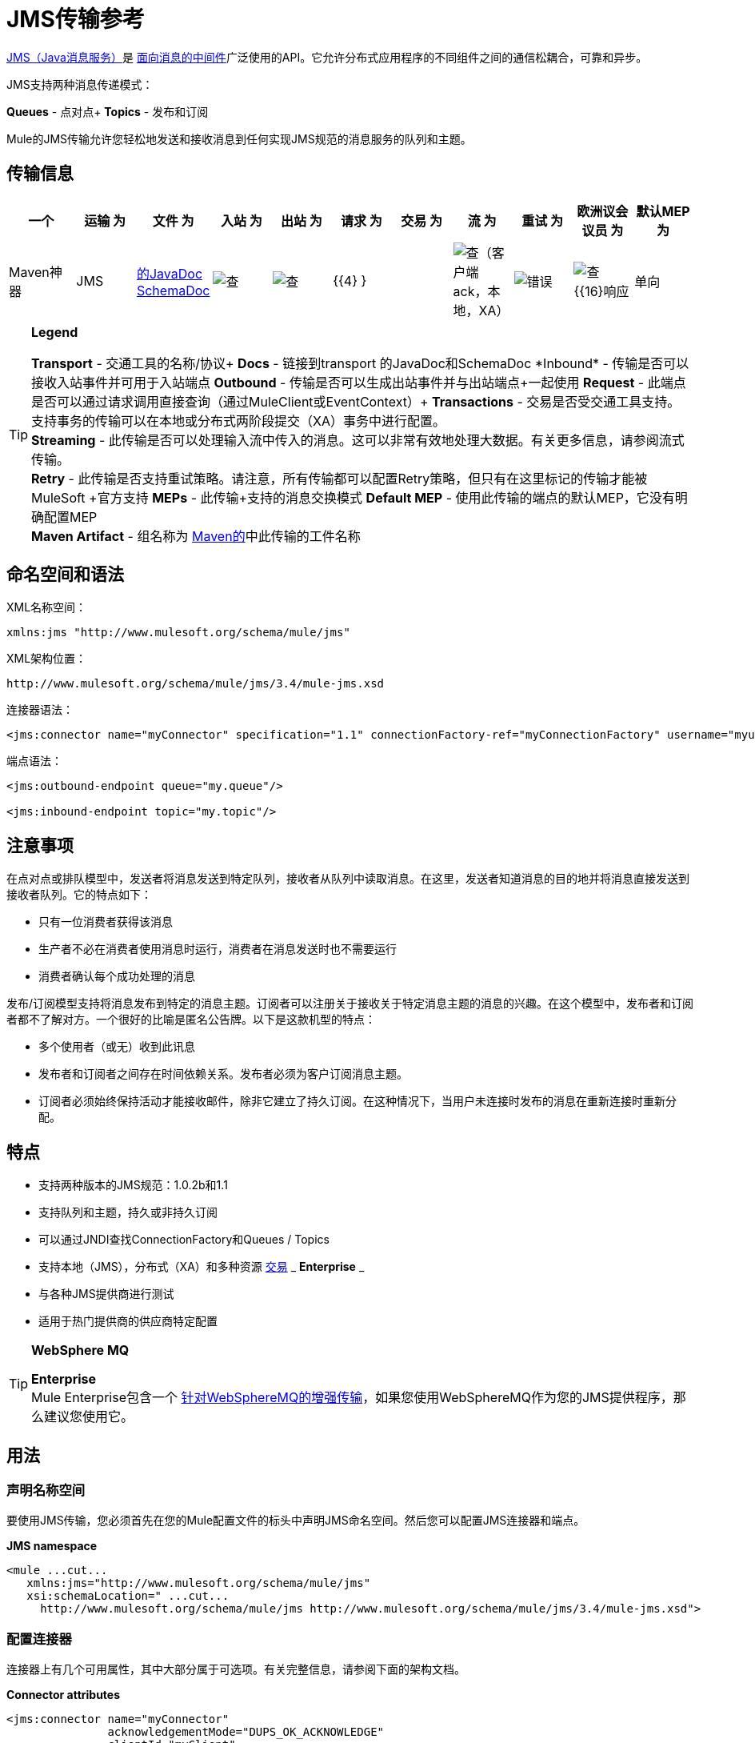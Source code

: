 =  JMS传输参考

http://java.sun.com/products/jms/docs.html[JMS（Java消息服务）]是 http://en.wikipedia.org/wiki/Message_Oriented_Middleware[面向消息的中间件]广泛使用的API。它允许分布式应用程序的不同组件之间的通信松耦合，可靠和异步。

JMS支持两种消息传递模式：

*Queues*  - 点对点+
*Topics*  - 发布和订阅

Mule的JMS传输允许您轻松地发送和接收消息到任何实现JMS规范的消息服务的队列和主题。

== 传输信息

[%header,cols="10,9,9,9,9,9,9,9,9,9,9"]
|===
一个|
运输

 为|
文件

 为|
入站

 为|
出站

 为|
请求

 为|
交易

 为|
流

 为|
重试

 为|
欧洲议会议员

 为|
默认MEP

 为|
Maven神器

| JMS  | http://www.mulesoft.org/docs/site/current3/apidocs/org/mule/transport/jms/package-summary.html[的JavaDoc] http://www.mulesoft.org/docs/site/current3/schemadocs/namespaces/http_www_mulesoft_org_schema_mule_jms/namespace-overview.html[SchemaDoc]  | image:check.png[查]  | image:check.png[查]  | {{4} }  |  | image:check.png[查]（客户端ack，本地，XA） | image:error.png[错误]  | image:check.png[查] {{16}响应 |单向 | org.mule.transport：骡传输-JMS
|===

[TIP]
====
*Legend*

*Transport*  - 交通工具的名称/协议+
*Docs*  - 链接到transport +的JavaDoc和SchemaDoc
*Inbound*  - 传输是否可以接收入站事件并可用于入站端点+
*Outbound*  - 传输是否可以生成出站事件并与出站端点+一起使用
*Request*  - 此端点是否可以通过请求调用直接查询（通过MuleClient或EventContext）+
*Transactions*  - 交易是否受交通工具支持。支持事务的传输可以在本地或分布式两阶段提交（XA）事务中进行配置。 +
*Streaming*  - 此传输是否可以处理输入流中传入的消息。这可以非常有效地处理大数据。有关更多信息，请参阅流式传输。 +
*Retry*  - 此传输是否支持重试策略。请注意，所有传输都可以配置Retry策略，但只有在这里标记的传输才能被MuleSoft +官方支持
*MEPs*  - 此传输+支持的消息交换模式
*Default MEP*  - 使用此传输的端点的默认MEP，它没有明确配置MEP +
*Maven Artifact*  - 组名称为 http://maven.apache.org/[Maven的]中此传输的工件名称
====

== 命名空间和语法

XML名称空间：

[source, xml, linenums]
----
xmlns:jms "http://www.mulesoft.org/schema/mule/jms"
----

XML架构位置：

[source, code, linenums]
----
http://www.mulesoft.org/schema/mule/jms/3.4/mule-jms.xsd
----

连接器语法：

[source, xml, linenums]
----
<jms:connector name="myConnector" specification="1.1" connectionFactory-ref="myConnectionFactory" username="myuser" password="mypass"/>
----

端点语法：

[source, xml, linenums]
----
<jms:outbound-endpoint queue="my.queue"/>
 
<jms:inbound-endpoint topic="my.topic"/>
----

== 注意事项

在点对点或排队模型中，发送者将消息发送到特定队列，接收者从队列中读取消息。在这里，发送者知道消息的目的地并将消息直接发送到接收者队列。它的特点如下：

* 只有一位消费者获得该消息
* 生产者不必在消费者使用消息时运行，消费者在消息发送时也不需要运行
* 消费者确认每个成功处理的消息

发布/订阅模型支持将消息发布到特定的消息主题。订阅者可以注册关于接收关于特定消息主题的消息的兴趣。在这个模型中，发布者和订阅者都不了解对方。一个很好的比喻是匿名公告牌。以下是这款机型的特点：

* 多个使用者（或无）收到此讯息
* 发布者和订阅者之间存在时间依赖关系。发布者必须为客户订阅消息主题。
* 订阅者必须始终保持活动才能接收邮件，除非它建立了持久订阅。在这种情况下，当用户未连接时发布的消息在重新连接时重新分配。

== 特点

* 支持两种版本的JMS规范：1.0.2b和1.1
* 支持队列和主题，持久或非持久订阅
* 可以通过JNDI查找ConnectionFactory和Queues / Topics
* 支持本地（JMS），分布式（XA）和多种资源 link:/mule-user-guide/v/3.4/transaction-management[交易] _ *Enterprise* _
* 与各种JMS提供商进行测试
* 适用于热门提供商的供应商特定配置

[TIP]
====
*WebSphere MQ* +

*Enterprise* +
Mule Enterprise包含一个 link:/mule-user-guide/v/3.4/mule-wmq-transport-reference[针对WebSphereMQ的增强传输]，如果您使用WebSphereMQ作为您的JMS提供程序，那么建议您使用它。
====

== 用法

=== 声明名称空间

要使用JMS传输，您必须首先在您的Mule配置文件的标头中声明JMS命名空间。然后您可以配置JMS连接器和端点。

*JMS namespace*

[source, xml, linenums]
----
<mule ...cut...
   xmlns:jms="http://www.mulesoft.org/schema/mule/jms"
   xsi:schemaLocation=" ...cut...
     http://www.mulesoft.org/schema/mule/jms http://www.mulesoft.org/schema/mule/jms/3.4/mule-jms.xsd">
----

=== 配置连接器

连接器上有几个可用属性，其中大部分属于可选项。有关完整信息，请参阅下面的架构文档。

*Connector attributes*

[source, xml, linenums]
----
<jms:connector name="myConnector"
               acknowledgementMode="DUPS_OK_ACKNOWLEDGE"
               clientId="myClient"
               durable="true"
               noLocal="true"
               persistentDelivery="true"
               maxRedelivery="5"
               cacheJmsSessions="true"
               eagerConsumer="false"
               specification="1.1"
               numberOfConsumers="7"
               username="myuser"
               password="mypass" />
----

==== 配置ConnectionFactory

其中最重要的属性之一是`connectionFactory-ref`。这是对ConnectionFactory对象的引用，它为JMS提供者创建新的连接。该对象必须实现接口`javax.jms.ConnectionFactory`。

*ConnectionFactory*

[source, xml, linenums]
----
<spring:bean name="connectionFactory" class="com.foo.FooConnectionFactory"/>
 
<jms:connector name="jmsConnector1" connectionFactory-ref="connectionFactory" />
----

还有一些属性可以让你从JNDI上下文中查找ConnectionFactory：

*ConnectionFactory from JNDI*

[source, xml, linenums]
----
<jms:connector name="jmsConnector"
    jndiInitialFactory="com.sun.jndi.ldap.LdapCtxFactory"
    jndiProviderUrl="ldap://localhost:10389/"
    jndiProviderProperties-ref="providerProperties"
    connectionFactoryJndiName="cn=ConnectionFactory,dc=example,dc=com" />
----

=== 配置端点

==== 队列

[source, xml, linenums]
----
<jms:inbound-endpoint queue="my.queue"/>
 
<jms:outbound-endpoint queue="my.queue"/>
----

==== 主题

[source, xml, linenums]
----
<jms:inbound-endpoint topic="my.topic"/>
 
<jms:outbound-endpoint topic="my.topic"/>
----

默认情况下，Mule对某个主题的订阅是非持久的（也就是说，它仅在连接到主题时才接收消息）。您可以通过在连接器上设置`durable`属性来使主题订阅持久。

当使用持久订阅时，JMS服务器需要一个持久名称来标识每个订阅者。默认情况下，Mule以`mule.<connector name>.<topic name>`格式生成持久名称。如果您想自己指定持久名称，则可以使用端点上的`durableName`属性来完成此操作。

*Durable Topic*

[source, xml, linenums]
----
<jms:connector name="jmsTopicConnector" durable="true"/>
 
<jms:inbound-endpoint topic="some.topic" durableName="sub1" />
<jms:inbound-endpoint topic="some.topic" durableName="sub2" />
<jms:inbound-endpoint topic="some.topic" durableName="sub3" />
----

[NOTE]
*Number of consumers* +
 +
在主题的情况下，端点上的消费者数量设置为1。您可以通过在连接器上设置`numberOfConcurrentTransactedReceivers`或`numberOfConsumers`来覆盖此设置。

=== 变压器

应用于JMS端点的默认转换器如下所示：+
入站=

http://www.mulesoft.org/docs/site/current/apidocs/org/mule/transport/jms/transformers/JMSMessageToObject.html[JMSMessageToObject]

回应=

http://www.mulesoft.org/docs/site/current/apidocs/org/mule/transport/jms/transformers/ObjectToJMSMessage.html[ObjectToJMSMessage]

出站=

http://www.mulesoft.org/docs/site/current/apidocs/org/mule/transport/jms/transformers/ObjectToJMSMessage.html[ObjectToJMSMessage]

这些自动转换为或来自标准JMS消息类型：

[source, code, linenums]
----
javax.jms.TextMessage - java.lang.String
javax.jms.ObjectMessage - java.lang.Object
javax.jms.BytesMessage - byte[]
javax.jms.MapMessage - java.util.Map
javax.jms.StreamMessage - java.io.InputStream
----

=== 从JNDI查找JMS对象

如果您已在连接器上配置了JNDI上下文，则还可以使用jndiDestinations属性通过JNDI查找队列/主题。如果无法通过JNDI找到队列/主题，则它会使用现有的JMS会话创建，除非您还设置了`forceJndiDestinations`属性。

有两种不同的方式来配置JNDI设置：

. 使用连接器属性（不建议使用）：
+

[source, xml, linenums]
----
<jms:connector name="jmsConnector"
    jndiInitialFactory="com.sun.jndi.ldap.LdapCtxFactory"
    jndiProviderUrl="ldap://localhost:10389/"
    connectionFactoryJndiName="cn=ConnectionFactory,dc=example,dc=com"
    jndiDestinations="true"
    forceJndiDestinations="true"/>
----

. 使用JndiNameResolver。 JndiNameResolver使用JNDI按名称定义查找对象的策略。该策略包含一个接收名称并返回与该名称关联的对象的查找方法。

目前，该接口有两个简单的实现：

*SimpleJndiNameResolver*：使用JNDI上下文实例来搜索名称。该实例在名称解析器的完整生命周期中保持打开状态。

*CachedJndiNameResolver*：使用简单的缓存来存储以前解析的名称。为每个发送到JNDI服务器的请求创建一个JNDI上下文实例，然后释放该实例。可以清除缓存，重新启动名称解析器。

默认JNDI名称解析器示例：使用default-jndi-name-resolver标记定义名称解析器，然后向其添加适当的属性。

[source, xml, linenums]
----
<jms:activemq-connector name="jmsConnector"
                            jndiDestinations="true"
                            connectionFactoryJndiName="ConnectionFactory">
        <jms:default-jndi-name-resolver
                jndiInitialFactory="org.apache.activemq.jndi.ActiveMQInitialContextFactory"
                jndiProviderUrl="vm://localhost?broker.persistent=false&amp;broker.useJmx=false"
                jndiProviderProperties-ref="providerProperties"/>
    </jms:activemq-connector>
----

*Custom JNDI name resolver example*：使用custom-jndi-name-resolver标记定义名称解析器，然后使用Spring的属性格式添加适当的属性值。

[source, xml, linenums]
----
<jms:activemq-connector name="jmsConnector"
                            jndiDestinations="true"
                            connectionFactoryJndiName="ConnectionFactory">
        <jms:custom-jndi-name-resolver class="org.mule.transport.jms.jndi.CachedJndiNameResolver">
            <spring:property name="jndiInitialFactory" value="org.apache.activemq.jndi.ActiveMQInitialContextFactory"/>
            <spring:property name="jndiProviderUrl"
                             value="vm://localhost?broker.persistent=false&amp;broker.useJmx=false"/>
            <spring:property name="jndiProviderProperties" ref="providerProperties"/>
        </jms:custom-jndi-name-resolver>
    </jms:activemq-connector>
----

===  JmsConnector中的更改

JmsConnector定义中有一些属性更改。一些属性现在已被弃用，因为它们应该在JndiNameResolver中定义，然后在JmsConnector中使用该JndiNameResolver。

JmsConnector中的弃用属性：

*  jndiContext
*  jndiInitialFactory
*  jndiProviderUrl
*  jndiProviderProperties-REF

新增财产：

*  jndiNameResolver：用于设置适当的JndiNameResolver。可以使用JmsConnector定义中的default-jndi-name-resolver或custom-jndi-name-resolver标记进行设置。

===  JMS选择器

您可以将JMS选择器设置为入站端点上的过滤器。 JMS选择器只需在JMS使用者上设置过滤器表达式。

*JMS Selector*

[source, xml, linenums]
----
<jms:inbound-endpoint queue="important.queue">
    <jms:selector expression="JMSPriority=9"/>
</jms:inbound-endpoint>
----

===  JMS标题属性

一旦Mule接收到JMS消息，标准的JMS头如`JMSCorrelationID`和`JMSRedelivered`就可以作为MuleMessage对象的属性使用。

*Retrieving JMS Headers*

[source, code, linenums]
----
String corrId = (String) muleMessage.getProperty("JMSCorrelationID");
boolean redelivered =  muleMessage.getBooleanProperty("JMSRedelivered");
----

您可以用相同的方式访问消息上的任何自定义标题属性。

=== 配置事务轮询

*Enterprise*

JMS传输的企业版本可以使用`TransactedPollingJmsMessageReceiver`进行事务性轮询配置。

*Transactional Polling*

[source, xml, linenums]
----
<jms:connector ...cut...>
     <service-overrides transactedMessageReceiver="com.mulesoft.mule.transport.jms.TransactedPollingJmsMessageReceiver" />
</jms:connector>
 
<jms:inbound-endpoint queue="my.queue">
     <properties>
          <spring:entry key="pollingFrequency" value="5000" /> ❶
     </properties>
</jms:inbound-endpoint>
----

❶每个接收器轮询间隔5秒

=== 禁用回复消息

当传入消息设置了`replyTo`属性时，您可能希望禁用从单向JMS入站端点开始的流程上的自动回复消息。为此，请在流程中的任意位置设置以下变量，以防止Mule自动发送响应。

[source, xml, linenums]
----
<set-variable variableName="MULE_REPLYTO_STOP" value="true" doc:name="Variable"/>  
----

== 示例配置

*Example configuration*

[source, xml, linenums]
----
<mule ...cut...
  xmlns:jms="http://www.mulesoft.org/schema/mule/jms"
  xsi:schemaLocation="...cut...
    http://www.mulesoft.org/schema/mule/jms http://www.mulesoft.org/schema/mule/jms/3.4/mule-jms.xsd"> ❶
 
    <spring:bean name="connectionFactory" class="com.foo.FooConnectionFactory"/>
 
    <jms:connector name="jmsConnector" connectionFactory-ref="connectionFactory" username="myuser" password="mypass" />
 
    <flow name="MyFlow">
        <jms:inbound-endpoint queue="in" />
        <component class="com.foo.MyComponent" />
        <jms:outbound-endpoint queue="out" />
    </flow>
</mule>
----

❶导入JMS模式名称空间

*Example configuration with transactions*

[source, xml, linenums]
----
<mule ...cut...
  xmlns:jms="http://www.mulesoft.org/schema/mule/jms"
  xsi:schemaLocation="...cut...
    http://www.mulesoft.org/schema/mule/jms http://www.mulesoft.org/schema/mule/jms/3.4/mule-jms.xsd">
 
    <spring:bean name="connectionFactory" class="com.foo.FooConnectionFactory"/>
 
    <jms:connector name="jmsConnector" connectionFactory-ref="connectionFactory" username="myuser" password="mypass" />
 
    <flow name="MyFlow">
        <jms:inbound-endpoint queue="in">
            <jms:transaction action="ALWAYS_BEGIN" /> ❶
        </jms:inbound-endpoint>
        <component class="com.foo.MyComponent" />
        <jms:outbound-endpoint queue="out">
            <jms:transaction action="ALWAYS_JOIN" /> ❶
        </jms:outbound-endpoint>
    </flow>
</mule>
----

❶本地JMS事务

*Example configuration with exception strategy*

[source, xml, linenums]
----
<mule ...cut...
  xmlns:jms="http://www.mulesoft.org/schema/mule/jms"
  xsi:schemaLocation="...cut...
    http://www.mulesoft.org/schema/mule/jms http://www.mulesoft.org/schema/mule/jms/3.4/mule-jms.xsd">
 
    <spring:bean name="connectionFactory" class="com.foo.FooConnectionFactory"/>
 
    <jms:connector name="jmsConnector" connectionFactory-ref="connectionFactory" username="myuser" password="mypass" />
 
    <flow name="MyFlow">
        <jms:inbound-endpoint queue="in">
            <jms:transaction action="ALWAYS_BEGIN" />
        </jms:inbound-endpoint>
        <component class="com.foo.MyComponent" />
        <jms:outbound-endpoint queue="out">
            <jms:transaction action="ALWAYS_JOIN" />
        </jms:outbound-endpoint>
        <default-exception-strategy>
            <commit-transaction exception-pattern="com.foo.ExpectedExceptionType"/> ❶
            <jms:outbound-endpoint queue="dead.letter"> ❷
                <jms:transaction action="JOIN_IF_POSSIBLE" />
            </jms:outbound-endpoint>
        </default-exception-strategy>
    </flow>
</mule>
----

❶将`exception-pattern="*"`设置为捕获所有异常类型+
❷对错误消息实施死信队列

== 供应商特定配置

*Enterprise* +
Mule Enterprise包含一个 link:/mule-user-guide/v/3.6/mule-wmq-transport-reference[针对WebSphereMQ的增强传输]，如果您使用WebSphereMQ作为您的JMS提供程序，那么建议您使用它。

http://activemq.apache.org/[ActiveMQ的]还广泛用于Mule，并且 link:/mule-user-guide/v/3.7/activemq-integration[简化配置]。

可以在这里找到配置其他JMS提供者的信息。请注意，这些信息可能会过时。

*  link:/mule-user-guide/v/3.6/hornetq-integration[HornetQ的]
*  link:/mule-user-guide/v/3.7/open-mq-integration[打开MQ]
*  link:/mule-user-guide/v/3.7/solace-jms[Solace JMS]
*  link:/mule-user-guide/v/3.6/tibco-ems-integration[Tibco EMS] +

== 参考

=== 配置参考

=  JMS传输

JMS传输为通过JMS队列发送消息提供支持。

== 连接器

连接器元素配置通用连接器，用于通过JMS队列发送和接收消息。

<connector...>的{​​{0}}属性

[%header,cols="5*"]
|=====
| {名称{1}}输入 |必 |缺省 |说明
| connectionFactory-ref  |字符串 |否 |   |引用非连接工厂，这是非供应商JMS配置所必需的。
| redeliveryHandlerFactory-ref  |字符串 |否 |   |参考重新传送处理程序。
| acknowledgementMode  |枚举 |否 | AUTO_ACKNOWLEDGE  |使用的确认模式：AUTO_ACKNOWLEDGE，CLIENT_ACKNOWLEDGE或DUPS_OK_ACKNOWLEDGE。
| clientId  |字符串 |否 |   | JMS客户端的ID。
|耐久性 |布尔值 |否 |   |是否让所有主题订户持久。
| noLocal  |布尔值 |否 |   |如果设置为true，订阅者将不会收到由其自己的连接发布的消息。
| persistentDelivery  |布尔值 |否 |   |如果设置为true，则JMS提供程序会在发送消息时将其记录到稳定存储器中，如果交付不成功，可以恢复。如果消息在传输过程中丢失，客户认为应用程序会遇到问题，则客户会将其标记为持久消息。如果偶尔丢失的消息是可容忍的，则客户端将消息标记为非永久消息。客户使用交付模式告诉JMS提供商如何平衡消息传输可靠性/吞吐量。传送模式仅涵盖将消息传送到目的地。持续传送模式不保证在目的地保留消息，直到收到确认为止。客户应该假定消息保留策略是以管理方式设置的。消息保留策略管理从目的地到消息使用者的消息传递的可靠性。例如，如果客户的消息存储空间耗尽，则可能会丢弃由特定于站点的消息保留策略定义的一些消息。如果消息的传递模式是永久性的，并且目标具有足够的消息保留策略，则消息一定会由JMS提供程序一次性传递一次。
| honorQosHeaders  |布尔值 |否 |   |如果设置为true，则会遵守消息的QoS标头。如果为false（默认），则连接器设置将覆盖邮件标题。
| maxRedelivery  |整数 |否 |   |尝试重新传送邮件的最大次数。使用-1接受具有任何重新传送计数的邮件。
| cacheJmsSessions  |布尔值 |否 |   |是否缓存并重新使用JMS会话对象，而不是每次重新创建连接。注意：仅用于非事务性使用。
| eagerConsumer  |布尔值 |否 |   |是否在创建连接时创建使用者权限，而不是在轮询循环中使用延迟实例化。
|规范 |枚举 |否 | 1.0.2b  |要使用的JMS规范：1.0.2b（默认值）或1.1
|用户名 |字符串 |否 |   |连接的用户名
|密码 |字符串 |否 |   |连接的密码
| numberOfConsumers  |整数 |否 |   |将用于接收JMS消息的并发使用者数量。 （注意：如果你使用这个属性，你不应该配置'numberOfConcurrentTransactedReceivers'，它具有相同的效果。）
| jndiInitialFactory  |字符串 |否 |   |连接到JNDI时使用的初始工厂类。 DEPRECATED：使用jndiNameResolver-ref propertie来配置此值。
| jndiProviderUrl  |字符串 |否 |   |连接到JNDI时使用的URL。 DEPRECATED：使用jndiNameResolver-ref propertie来配置此值。
| jndiProviderProperties-ref  |字符串 |否 |   |引用包含其他提供程序属性的Map。 DEPRECATED：使用jndiNameResolver-ref propertie来配置此值。
| connectionFactoryJndiName  | string  | no  |   |从JNDI查找连接工厂时使用的名称。
| jndiDestinations  |布尔值 |否 |   |如果您想从JNDI查找队列或主题，而不是从会话。
| forceJndiDestinations  |布尔值 |否 |   |如果设置为true，则无法从JNDI检索主题或队列时Mule会失败。如果设置为false，则Mule将在JNDI查找失败时从JMS会话中创建主题或队列。
| disableTemporaryReplyToDestinations  |布尔值 |否 |   |如果设置为false（默认值），当Mule执行请求/响应调用时，自动设置为接收来自远程JMS调用的响应。
| embeddedMode  |布尔值 |否 | false  |某些应用程序服务器（如WebSphere AS）不允许在JMS对象上调用某些方法，有效限制可用功能。嵌入模式告诉骡子尽可能避免这些。默认为false。
|=====

<connector...>的{​​{0}}子元素

[%header,cols="34,33,33"]
|===
| {名称{1}}基数 |说明
| abstract-jndi-name-resolver  | 0..1  | jndi-name-resolver策略元素的占位符。
|===

== 入站端点

入站端点元素配置接收JMS消息的端点。

<inbound-endpoint...>的{​​{0}}属性

[%header,cols="5*"]
|=======
| {名称{1}}输入 |必 |缺省 |说明
|持久名称 |字符串 |否 |   |（从2.2.2开始）允许指定持久主题订阅的名称。
|队列 |字符串 |否 |   |队列名称。该属性不能与主题属性一起使用（两者是独占的）。
|主题 |字符串 |否 |   |主题名称。 "topic:"前缀将自动添加。该属性不能与队列属性一起使用（两者是独占的）。
| disableTemporaryReplyToDestinations  |布尔值 |否 |   |如果设置为false（默认值），当Mule执行请求/响应调用时，自动设置为接收来自远程JMS调用的响应。
|=======

<inbound-endpoint...>的{​​{0}}子元素

[%header%autowidth.spread]
|===
| {名称{1}}基数 |说明
|骡：抽象-XA的事务 | 0..1  |
| {选择{1}} 0..1  |
|===

== 出站端点

入站端点元素配置JMS消息发送到的端点。

<outbound-endpoint...>的{​​{0}}属性

[%header,cols="5*"]
|=======
| {名称{1}}输入 |必 |缺省 |说明
|队列 |字符串 |否 |   |队列名称。该属性不能与主题属性一起使用（两者是独占的）。
|主题 |字符串 |否 |   |主题名称。 "topic:"前缀将自动添加。该属性不能与队列属性一起使用（两者是独占的）。
| disableTemporaryReplyToDestinations  |布尔值 |否 |   |如果设置为false（默认值），当Mule执行请求/响应调用时，自动设置为接收来自远程JMS调用的响应。
|=======

<outbound-endpoint...>的{​​{0}}子元素

[%header%autowidth.spread]
|===
| {名称{1}}基数 |说明
|骡：抽象-XA的事务 | 0..1  |
| {选择{1}} 0..1  |
|===

== 端点

端点元素配置全局JMS端点定义。

<endpoint...>的{​​{0}}属性

[%header,cols="5*"]
|=======
| {名称{1}}输入 |必 |缺省 |说明
|队列 |字符串 |否 |   |队列名称。该属性不能与主题属性一起使用（两者是独占的）。
|主题 |字符串 |否 |   |主题名称。 "topic:"前缀将自动添加。该属性不能与队列属性一起使用（两者是独占的）。
| disableTemporaryReplyToDestinations  |布尔值 |否 |   |如果设置为false（默认值），当Mule执行请求/响应调用时，自动设置为接收来自远程JMS调用的响应。
|=======

<endpoint...>的{​​{0}}子元素

[%header%autowidth.spread]
|===
| {名称{1}}基数 |说明
|骡：抽象-XA的事务 | 0..1  |
| {选择{1}} 0..1  |
|===

=== 变压器

这些是这种运输特有的变压器。请注意，这些会在启动时自动添加到Mule注册表中。当进行自动转换时，这些将在搜索正确的变压器时包含在内。

[%header,cols="2*"]
|====
| {名称{1}}说明
| jmsmessage-to-object-transformer  | jmsmessage-to-object-transformer元素配置一个转换器，通过提取消息负载将JMS消息转换为对象。
| object-to-jmsmessage-transformer  | object-to-jmsmessage-transformer元素配置一个转换器，它根据传入的对象将对象转换为五种类型的JMS消息之一：java .lang.String  - > javax.jms.TextMessage，byte []  - > javax.jms.BytesMessage，java.util.Map（原始类型） - > javax.jms.MapMessage，java.io.InputStream（或java.util 。基本类型列表） - > javax.jms.StreamMessage和java.lang.Serializable，包括java.util.Map，java.util.List和java.util.Set包含可序列化对象（包括基元）的对象 - > javax.jms.ObjectMessage。
|====

=== 过滤器

可以使用过滤器来控制允许哪些数据在流中继续。

[%header,cols="2*"]
|=====
| {名称{1}}说明
|属性过滤器 |属性过滤器元素配置一个过滤器，允许您根据JMS属性过滤消息。
|=====

== 自定义连接器

自定义连接器元素配置用于通过JMS队列发送和接收消息的自定义连接器。

==  Activemq连接器

activemq-connector元素配置JMS连接器的ActiveMQ版本。

<activemq-connector...>的{​​{0}}属性

[%header,cols="5*"]
|=====
| {名称{1}}输入 |必 |缺省 |说明
| connectionFactory-ref  |字符串 |否 |   |对连接工厂的可选引用。为供应商特定的JMS配置提供了默认连接工厂。
| redeliveryHandlerFactory-ref  |字符串 |否 |   |参考重新传送处理程序。
| acknowledgementMode  |枚举 |否 | AUTO_ACKNOWLEDGE  |使用的确认模式：AUTO_ACKNOWLEDGE，CLIENT_ACKNOWLEDGE或DUPS_OK_ACKNOWLEDGE。
| clientId  |字符串 |否 |   | JMS客户端的ID。
|耐久性 |布尔值 |否 |   |是否让所有主题订户持久。
| noLocal  |布尔值 |否 |   |如果设置为true，订阅者将不会收到由其自己的连接发布的消息。
| persistentDelivery  |布尔值 |否 |   |如果设置为true，则JMS提供程序会在发送消息时将其记录到稳定存储器中，如果交付不成功，可以恢复。如果消息在传输过程中丢失，客户认为应用程序会遇到问题，则客户会将其标记为持久消息。如果偶尔丢失的消息是可容忍的，则客户端将消息标记为非永久消息。客户使用交付模式告诉JMS提供商如何平衡消息传输可靠性/吞吐量。传送模式仅涵盖将消息传送到目的地。持续传送模式不保证在目的地保留消息，直到收到确认为止。客户应该假定消息保留策略是以管理方式设置的。消息保留策略管理从目的地到消息使用者的消息传递的可靠性。例如，如果客户的消息存储空间耗尽，则可能会丢弃由特定于站点的消息保留策略定义的一些消息。如果消息的传递模式是永久性的，并且目标具有足够的消息保留策略，则消息一定会由JMS提供程序一次性传递一次。
| honorQosHeaders  |布尔值 |否 |   |如果设置为true，则会遵守消息的QoS标头。如果为false（默认），则连接器设置将覆盖邮件标题。
| maxRedelivery  |整数 |否 |   |尝试重新传送邮件的最大次数。使用-1接受具有任何重新传送计数的邮件。
| cacheJmsSessions  |布尔值 |否 |   |是否缓存并重新使用JMS会话对象，而不是每次重新创建连接。注意：仅用于非事务性使用。
| eagerConsumer  |布尔值 |否 |   |是否在创建连接时创建使用者权限，而不是在轮询循环中使用延迟实例化。
|规范 |枚举 |否 | 1.0.2b  |要使用的JMS规范：1.0.2b（默认值）或1.1
|用户名 |字符串 |否 |   |连接的用户名
|密码 |字符串 |否 |   |连接的密码
| numberOfConsumers  |整数 |否 |   |将用于接收JMS消息的并发使用者数量。 （注意：如果你使用这个属性，你不应该配置'numberOfConcurrentTransactedReceivers'，它具有相同的效果。）
| jndiInitialFactory  |字符串 |否 |   |连接到JNDI时使用的初始工厂类。 DEPRECATED：使用jndiNameResolver-ref propertie来配置此值。
| jndiProviderUrl  |字符串 |否 |   |连接到JNDI时使用的URL。 DEPRECATED：使用jndiNameResolver-ref propertie来配置此值。
| jndiProviderProperties-ref  |字符串 |否 |   |引用包含其他提供程序属性的Map。 DEPRECATED：使用jndiNameResolver-ref propertie来配置此值。
| connectionFactoryJndiName  | string  | no  |   |从JNDI查找连接工厂时使用的名称。
| jndiDestinations  |布尔值 |否 |   |如果您想从JNDI查找队列或主题，而不是从会话。
| forceJndiDestinations  |布尔值 |否 |   |如果设置为true，则无法从JNDI检索主题或队列时Mule会失败。如果设置为false，则Mule将在JNDI查找失败时从JMS会话中创建主题或队列。
| disableTemporaryReplyToDestinations  |布尔值 |否 |   |如果设置为false（默认值），当Mule执行请求/响应调用时，自动设置为接收来自远程JMS调用的响应。
| embeddedMode  |布尔值 |否 | false  |某些应用程序服务器（如WebSphere AS）不允许在JMS对象上调用某些方法，有效限制可用功能。嵌入模式告诉骡子尽可能避免这些。默认为false。
| brokerURL  |字符串 |否 |   |用于连接到JMS服务器的URL。如果未设置，则默认值为vm：// localhost？broker.persistent = false＆broker.useJmx = false。
|=====

<activemq-connector...>的{​​{0}}子元素

[%header,cols="34,33,33"]
|===
| {名称{1}}基数 |说明
| abstract-jndi-name-resolver  | 0..1  | jndi-name-resolver策略元素的占位符。
|===

==  Activemq xa连接器

activemq-xa-connector元素用XA事务支持配置JMS连接器的ActiveMQ版本。

<activemq-xa-connector...>的{​​{0}}属性

[%header,cols="5*"]
|=====
| {名称{1}}输入 |必 |缺省 |说明
| connectionFactory-ref  |字符串 |否 |   |对连接工厂的可选引用。为供应商特定的JMS配置提供了默认连接工厂。
| redeliveryHandlerFactory-ref  |字符串 |否 |   |参考重新传送处理程序。
| acknowledgementMode  |枚举 |否 | AUTO_ACKNOWLEDGE  |使用的确认模式：AUTO_ACKNOWLEDGE，CLIENT_ACKNOWLEDGE或DUPS_OK_ACKNOWLEDGE。
| clientId  |字符串 |否 |   | JMS客户端的ID。
|耐久性 |布尔值 |否 |   |是否让所有主题订户持久。
| noLocal  |布尔值 |否 |   |如果设置为true，订阅者将不会收到由其自己的连接发布的消息。
| persistentDelivery  |布尔值 |否 |   |如果设置为true，则JMS提供程序会在发送消息时将其记录到稳定存储器中，如果交付不成功，可以恢复。如果消息在传输过程中丢失，客户认为应用程序会遇到问题，则客户会将其标记为持久消息。如果偶尔丢失的消息是可容忍的，则客户端将消息标记为非永久消息。客户使用交付模式告诉JMS提供商如何平衡消息传输可靠性/吞吐量。传送模式仅涵盖将消息传送到目的地。持续传送模式不保证在目的地保留消息，直到收到确认为止。客户应该假定消息保留策略是以管理方式设置的。消息保留策略管理从目的地到消息使用者的消息传递的可靠性。例如，如果客户的消息存储空间耗尽，则可能会丢弃由特定于站点的消息保留策略定义的一些消息。如果消息的传递模式是永久性的，并且目标具有足够的消息保留策略，则消息一定会由JMS提供程序一次性传递一次。
| honorQosHeaders  |布尔值 |否 |   |如果设置为true，则会遵守消息的QoS标头。如果为false（默认），则连接器设置将覆盖邮件标题。
| maxRedelivery  |整数 |否 |   |尝试重新传送邮件的最大次数。使用-1接受具有任何重新传送计数的邮件。
| cacheJmsSessions  |布尔值 |否 |   |是否缓存并重新使用JMS会话对象，而不是每次重新创建连接。注意：仅用于非事务性使用。
| eagerConsumer  |布尔值 |否 |   |是否在创建连接时创建使用者权限，而不是在轮询循环中使用延迟实例化。
|规范 |枚举 |否 | 1.0.2b  |要使用的JMS规范：1.0.2b（默认值）或1.1
|用户名 |字符串 |否 |   |连接的用户名
|密码 |字符串 |否 |   |连接的密码
| numberOfConsumers  |整数 |否 |   |将用于接收JMS消息的并发使用者数量。 （注意：如果你使用这个属性，你不应该配置'numberOfConcurrentTransactedReceivers'，它具有相同的效果。）
| jndiInitialFactory  |字符串 |否 |   |连接到JNDI时使用的初始工厂类。 DEPRECATED：使用jndiNameResolver-ref propertie来配置此值。
| jndiProviderUrl  |字符串 |否 |   |连接到JNDI时使用的URL。 DEPRECATED：使用jndiNameResolver-ref propertie来配置此值。
| jndiProviderProperties-ref  |字符串 |否 |   |引用包含其他提供程序属性的Map。 DEPRECATED：使用jndiNameResolver-ref propertie来配置此值。
| connectionFactoryJndiName  | string  | no  |   |从JNDI查找连接工厂时使用的名称。
| jndiDestinations  |布尔值 |否 |   |如果您想从JNDI查找队列或主题，而不是从会话。
| forceJndiDestinations  |布尔值 |否 |   |如果设置为true，则无法从JNDI检索主题或队列时Mule会失败。如果设置为false，则Mule将在JNDI查找失败时从JMS会话中创建主题或队列。
| disableTemporaryReplyToDestinations  |布尔值 |否 |   |如果设置为false（默认值），当Mule执行请求/响应调用时，自动设置为接收来自远程JMS调用的响应。
| embeddedMode  |布尔值 |否 | false  |某些应用程序服务器（如WebSphere AS）不允许在JMS对象上调用某些方法，有效限制可用功能。嵌入模式告诉骡子尽可能避免这些。默认为false。
| brokerURL  |字符串 |否 |   |用于连接到JMS服务器的URL。如果未设置，则默认值为vm：// localhost？broker.persistent = false＆broker.useJmx = false。
|=====

<activemq-xa-connector...>的{​​{0}}子元素

[%header,cols="34,33,33"]
|===
| {名称{1}}基数 |说明
| abstract-jndi-name-resolver  | 0..1  | jndi-name-resolver策略元素的占位符。
|===

==  Mulemq连接器

mulemq-connector元素配置JMS连接器的MuleMQ版本。

<mulemq-connector...>的{​​{0}}属性

[%header,cols="5*"]
|=====
| {名称{1}}输入 |必 |缺省 |说明
| connectionFactory-ref  |字符串 |否 |   |对连接工厂的可选引用。为供应商特定的JMS配置提供了默认连接工厂。
| redeliveryHandlerFactory-ref  |字符串 |否 |   |参考重新传送处理程序。
| acknowledgementMode  |枚举 |否 | AUTO_ACKNOWLEDGE  |使用的确认模式：AUTO_ACKNOWLEDGE，CLIENT_ACKNOWLEDGE或DUPS_OK_ACKNOWLEDGE。
| clientId  |字符串 |否 |   | JMS客户端的ID。
|耐久性 |布尔值 |否 |   |是否让所有主题订户持久。
| noLocal  |布尔值 |否 |   |如果设置为true，订阅者将不会收到由其自己的连接发布的消息。
| persistentDelivery  |布尔值 |否 |   |如果设置为true，则JMS提供程序会在发送消息时将其记录到稳定存储器中，如果交付不成功，可以恢复。如果消息在传输过程中丢失，客户认为应用程序会遇到问题，则客户会将其标记为持久消息。如果偶尔丢失的消息是可容忍的，则客户端将消息标记为非永久消息。客户使用交付模式告诉JMS提供商如何平衡消息传输可靠性/吞吐量。传送模式仅涵盖将消息传送到目的地。持续传送模式不保证在目的地保留消息，直到收到确认为止。客户应该假定消息保留策略是以管理方式设置的。消息保留策略管理从目的地到消息使用者的消息传递的可靠性。例如，如果客户的消息存储空间耗尽，则可能会丢弃由特定于站点的消息保留策略定义的一些消息。如果消息的传递模式是永久性的，并且目标具有足够的消息保留策略，则消息一定会由JMS提供程序一次性传递一次。
| honorQosHeaders  |布尔值 |否 |   |如果设置为true，则会遵守消息的QoS标头。如果为false（默认），则连接器设置将覆盖邮件标题。
| maxRedelivery  |整数 |否 |   |尝试重新传送邮件的最大次数。使用-1接受具有任何重新传送计数的邮件。
| cacheJmsSessions  |布尔值 |否 |   |是否缓存并重新使用JMS会话对象，而不是每次重新创建连接。注意：仅用于非事务性使用。
| eagerConsumer  |布尔值 |否 |   |是否在创建连接时创建使用者权限，而不是在轮询循环中使用延迟实例化。
|规范 |枚举 |否 | 1.0.2b  |要使用的JMS规范：1.0.2b（默认值）或1.1
|用户名 |字符串 |否 |   |连接的用户名
|密码 |字符串 |否 |   |连接的密码
| numberOfConsumers  |整数 |否 |   |将用于接收JMS消息的并发使用者数量。 （注意：如果你使用这个属性，你不应该配置'numberOfConcurrentTransactedReceivers'，它具有相同的效果。）
| jndiInitialFactory  |字符串 |否 |   |连接到JNDI时使用的初始工厂类。 DEPRECATED：使用jndiNameResolver-ref propertie来配置此值。
| jndiProviderUrl  |字符串 |否 |   |连接到JNDI时使用的URL。 DEPRECATED：使用jndiNameResolver-ref propertie来配置此值。
| jndiProviderProperties-ref  |字符串 |否 |   |引用包含其他提供程序属性的Map。 DEPRECATED：使用jndiNameResolver-ref propertie来配置此值。
| connectionFactoryJndiName  | string  | no  |   |从JNDI查找连接工厂时使用的名称。
| jndiDestinations  |布尔值 |否 |   |如果您想从JNDI查找队列或主题，而不是从会话。
| forceJndiDestinations  |布尔值 |否 |   |如果设置为true，则无法从JNDI检索主题或队列时Mule会失败。如果设置为false，则Mule将在JNDI查找失败时从JMS会话中创建主题或队列。
| disableTemporaryReplyToDestinations  |布尔值 |否 |   |如果设置为false（默认值），当Mule执行请求/响应调用时，自动设置为接收来自远程JMS调用的响应。
| embeddedMode  |布尔值 |否 | false  |某些应用程序服务器（如WebSphere AS）不允许在JMS对象上调用某些方法，有效限制可用功能。嵌入模式告诉骡子尽可能避免这些。默认为false。
| brokerURL  |字符串 |否 |   |用于连接到JMS服务器的URL。如果未设置，则默认值为nsp：// localhost：9000。使用逗号连接到群集单独的url时。
| bufferOutput  |字符串 |否 |排队 |指定客户端将用于将事件发送到领域的写入处理程序的类型。这可以是标准的，直接的或排队的。除非指定，否则使用标准。但是，为了获得更好的延迟，直接使用，这会影响CPU，因为每个写操作都没有被缓冲，而是直接刷新。排队的处理程序将改进CPU，并且可以提供更好的整体吞吐量，因为客户端和服务器之间会有一些缓冲。两种选择中最好的选择是标准，它会尝试直接写入，但会在吞吐量增加并影响CPU时退出并缓冲IO刷新。
| syncWrites  |布尔值 |否 | false  |设置每次写入存储器是否也会在文件系统上调用同步以确保写入所有数据到磁盘，默认为false。
| syncBatchSize  |整数 |否 | 50  |设置写同步批处理的大小，默认值为50，范围从1到Integer.MAX_VALUE。
|同步时间 |整数 |否 | 20  |设置同步批次之间的时间间隔，默认值为20毫秒，范围为1至Integer.MAX_VALUE。
| globalStoreCapacity  |整数 |否 | 5000  |将默认通道/队列容量设置设置为阻止发布主题或队列的其他事件完整，默认值是5000，有效范围是1到Integer.MAX_VALUE。
| maxUnackedSize  | integer  | no  | 100  |指定在开始删除最旧的默认事件之前，连接将保留在内存中的未确认事件的最大数量是100，范围是1到Integer.MAX_VALUE。
| useJMSEngine  |布尔值 |否 | true  |所有JMS主题要求此设置为true，但是，如果您希望使用不同的信道类型不同的扇出引擎（仅在MULEMQ +中），这可以设置为false。
| queueWindowSize  |整数 |否 | 100  |使用队列时，它指定服务器在确认之间每个数据块发送的消息数量，默认值是100，范围是1到Integer.MAX_VALUE。
| autoAckCount  |整数 |否 | 50  |选择自动确认模式时，不是确认每个事件，将确认每个第n个事件，默认是50，范围是1到Integer.MAX_VALUE。
| enableSharedDurable  |布尔值 |否 | false  |允许多个持久订阅者共享相同名称的主题，只有1个使用该事件。当第一次持久断开时，第二次将接管等等。默认为false。
| randomiseRNames  |布尔 |无 |真 |对于多个RNAME，随机化RNAME的能力对于群集节点之间的负载平衡非常有用。
| messageThreadPoolSize  | integer  | no  | 30  |指示每个连接将用于传递异步事件的最大线程数，默认值为30，范围为1到Integer.MAX_VALUE
| discOnClusterFailure  |布尔值 |否 | true  |指示客户端连接在群集失败时是否会断开连接，这将导致自动重新连接的发生，默认为true。
| initialRetryCount  |整数 |否 | 2  |连接尝试在启动时尝试连接到领域的最大尝试次数，默认值为2， 0是无限的，范围是Integer.MIN_VALUE到Integer.MAX_VALUE
| muleMqMaxRedelivery  |整数 |否 | 100  |这表示为每个消费者存储的重新发送的事件的地图大小，一旦达到此限制最旧的将被删除，默认值是100，范围是1到100
| retryCommit  |布尔值 |否 | false  |如果事务处理会话提交失败，如果为true，则将重试提交，直到成功或者由于事务超时而失败，则默认为false。
| enableMultiplexedConnections  |布尔 |否 | false  |如果这是真的，会话将被多路复用到一个连接上，否则会创建一个新的套接字每个会话中，默认为false。
|=====

<mulemq-connector...>的{​​{0}}子元素

[%header,cols="34,33,33"]
|===
| {名称{1}}基数 |说明
| abstract-jndi-name-resolver  | 0..1  | jndi-name-resolver策略元素的占位符。
|===

==  Mulemq xa连接器

mulemq-xa-connector元素配置JMS XA连接器的MuleMQ版本。

<mulemq-xa-connector...>的{​​{0}}属性

[%header,cols="5*"]
|=====
| {名称{1}}输入 |必 |缺省 |说明
| connectionFactory-ref  |字符串 |否 |   |对连接工厂的可选引用。为供应商特定的JMS配置提供了默认连接工厂。
| redeliveryHandlerFactory-ref  |字符串 |否 |   |参考重新传送处理程序。
| acknowledgementMode  |枚举 |否 | AUTO_ACKNOWLEDGE  |使用的确认模式：AUTO_ACKNOWLEDGE，CLIENT_ACKNOWLEDGE或DUPS_OK_ACKNOWLEDGE。
| clientId  |字符串 |否 |   | JMS客户端的ID。
|耐久性 |布尔值 |否 |   |是否让所有主题订户持久。
| noLocal  |布尔值 |否 |   |如果设置为true，订阅者将不会收到由其自己的连接发布的消息。
| persistentDelivery  |布尔值 |否 |   |如果设置为true，则JMS提供程序会在发送消息时将其记录到稳定存储器中，如果交付不成功，可以恢复。如果消息在传输过程中丢失，客户认为应用程序会遇到问题，则客户会将其标记为持久消息。如果偶尔丢失的消息是可容忍的，则客户端将消息标记为非永久消息。客户使用交付模式告诉JMS提供商如何平衡消息传输可靠性/吞吐量。传送模式仅涵盖将消息传送到目的地。持续传送模式不保证在目的地保留消息，直到收到确认为止。客户应该假定消息保留策略是以管理方式设置的。消息保留策略管理从目的地到消息使用者的消息传递的可靠性。例如，如果客户的消息存储空间耗尽，则可能会丢弃由特定于站点的消息保留策略定义的一些消息。如果消息的传递模式是永久性的，并且目标具有足够的消息保留策略，则消息一定会由JMS提供程序一次性传递一次。
| honorQosHeaders  |布尔值 |否 |   |如果设置为true，则会遵守消息的QoS标头。如果为false（默认），则连接器设置将覆盖邮件标题。
| maxRedelivery  |整数 |否 |   |尝试重新传送邮件的最大次数。使用-1接受具有任何重新传送计数的邮件。
| cacheJmsSessions  |布尔值 |否 |   |是否缓存并重新使用JMS会话对象，而不是每次重新创建连接。注意：仅用于非事务性使用。
| eagerConsumer  |布尔值 |否 |   |是否在创建连接时创建使用者权限，而不是在轮询循环中使用延迟实例化。
|规范 |枚举 |否 | 1.0.2b  |要使用的JMS规范：1.0.2b（默认值）或1.1
|用户名 |字符串 |否 |   |连接的用户名
|密码 |字符串 |否 |   |连接的密码
| numberOfConsumers  |整数 |否 |   |将用于接收JMS消息的并发使用者数量。 （注意：如果你使用这个属性，你不应该配置'numberOfConcurrentTransactedReceivers'，它具有相同的效果。）
| jndiInitialFactory  |字符串 |否 |   |连接到JNDI时使用的初始工厂类。 DEPRECATED：使用jndiNameResolver-ref propertie来配置此值。
| jndiProviderUrl  |字符串 |否 |   |连接到JNDI时使用的URL。 DEPRECATED：使用jndiNameResolver-ref propertie来配置此值。
| jndiProviderProperties-ref  |字符串 |否 |   |引用包含其他提供程序属性的Map。 DEPRECATED：使用jndiNameResolver-ref propertie来配置此值。
| connectionFactoryJndiName  | string  | no  |   |从JNDI查找连接工厂时使用的名称。
| jndiDestinations  |布尔值 |否 |   |如果您想从JNDI查找队列或主题，而不是从会话。
| forceJndiDestinations  |布尔值 |否 |   |如果设置为true，则无法从JNDI检索主题或队列时Mule会失败。如果设置为false，则Mule将在JNDI查找失败时从JMS会话中创建主题或队列。
| disableTemporaryReplyToDestinations  |布尔值 |否 |   |如果设置为false（默认值），当Mule执行请求/响应调用时，自动设置为接收来自远程JMS调用的响应。
| embeddedMode  |布尔值 |否 | false  |某些应用程序服务器（如WebSphere AS）不允许在JMS对象上调用某些方法，有效限制可用功能。嵌入模式告诉骡子尽可能避免这些。默认为false。
| brokerURL  |字符串 |否 |   |用于连接到JMS服务器的URL。如果未设置，则默认值为nsp：// localhost：9000。使用逗号连接到群集单独的url时。
| bufferOutput  |字符串 |否 |排队 |指定客户端将用于将事件发送到领域的写入处理程序的类型。这可以是标准的，直接的或排队的。除非指定，否则使用标准。但是，为了获得更好的延迟，直接使用，这会影响CPU，因为每个写操作都没有被缓冲，而是直接刷新。排队的处理程序将改进CPU，并且可以提供更好的整体吞吐量，因为客户端和服务器之间会有一些缓冲。两种选择中最好的选择是标准，它会尝试直接写入，但会在吞吐量增加并影响CPU时退出并缓冲IO刷新。
| syncWrites  |布尔值 |否 | false  |设置每次写入存储器是否也会在文件系统上调用同步以确保写入所有数据到磁盘，默认为false。
| syncBatchSize  |整数 |否 | 50  |设置写同步批处理的大小，默认值为50，范围从1到Integer.MAX_VALUE。
|同步时间 |整数 |否 | 20  |设置同步批次之间的时间间隔，默认值为20毫秒，范围为1至Integer.MAX_VALUE。
| globalStoreCapacity  |整数 |否 | 5000  |将默认通道/队列容量设置设置为阻止发布主题或队列的其他事件完整，默认值是5000，有效范围是1到Integer.MAX_VALUE。
| maxUnackedSize  | integer  | no  | 100  |指定在开始删除最旧的默认事件之前，连接将保留在内存中的未确认事件的最大数量是100，范围是1到Integer.MAX_VALUE。
| useJMSEngine  |布尔值 |否 | true  |所有JMS主题要求此设置为true，但是，如果您希望使用不同的信道类型不同的扇出引擎（仅在MULEMQ +中），这可以设置为false。
| queueWindowSize  |整数 |否 | 100  |使用队列时，它指定服务器在确认之间每个数据块发送的消息数量，默认值是100，范围是1到Integer.MAX_VALUE。
| autoAckCount  |整数 |否 | 50  |选择自动确认模式时，不是确认每个事件，将确认每个第n个事件，默认是50，范围是1到Integer.MAX_VALUE。
| enableSharedDurable  |布尔值 |否 | false  |允许多个持久订阅者共享相同名称的主题，只有1个使用该事件。当第一次持久断开时，第二次将接管等等。默认为false。
| randomiseRNames  |布尔 |无 |真 |对于多个RNAME，随机化RNAME的能力对于群集节点之间的负载平衡非常有用。
| messageThreadPoolSize  | integer  | no  | 30  |指示每个连接将用于传递异步事件的最大线程数，默认值为30，范围为1到Integer.MAX_VALUE
| discOnClusterFailure  |布尔值 |否 | true  |指示客户端连接在群集失败时是否会断开连接，这将导致自动重新连接的发生，默认为true。
| initialRetryCount  |整数 |否 | 2  |连接尝试在启动时尝试连接到领域的最大尝试次数，默认值为2， 0是无限的，范围是Integer.MIN_VALUE到Integer.MAX_VALUE
| muleMqMaxRedelivery  |整数 |否 | 100  |这表示为每个消费者存储的重新发送的事件的地图大小，一旦达到此限制最旧的将被删除，默认值是100，范围是1到100
| retryCommit  |布尔值 |否 | false  |如果事务处理会话提交失败，如果为true，则将重试提交，直到成功或者由于事务超时而失败，则默认为false。
| enableMultiplexedConnections  |布尔 |否 | false  |如果这是真的，会话将被多路复用到一个连接上，否则会创建一个新的套接字每个会话中，默认为false。
|=====

<mulemq-xa-connector...>的{​​{0}}子元素

[%header,cols="34,33,33"]
|===
| {名称{1}}基数 |说明
| abstract-jndi-name-resolver  | 0..1  | jndi-name-resolver策略元素的占位符。
|===

==  Weblogic连接器

weblogic-connector元素配置JMS连接器的WebLogic版本。

<weblogic-connector...>的{​​{0}}属性

[%header,cols="5*"]
|=====
| {名称{1}}输入 |必 |缺省 |说明
| connectionFactory-ref  |字符串 |否 |   |对连接工厂的可选引用。为供应商特定的JMS配置提供了默认连接工厂。
| redeliveryHandlerFactory-ref  |字符串 |否 |   |参考重新传送处理程序。
| acknowledgementMode  |枚举 |否 | AUTO_ACKNOWLEDGE  |使用的确认模式：AUTO_ACKNOWLEDGE，CLIENT_ACKNOWLEDGE或DUPS_OK_ACKNOWLEDGE。
| clientId  |字符串 |否 |   | JMS客户端的ID。
|耐久性 |布尔值 |否 |   |是否让所有主题订户持久。
| noLocal  |布尔值 |否 |   |如果设置为true，订阅者将不会收到由其自己的连接发布的消息。
| persistentDelivery  |布尔值 |否 |   |如果设置为true，则JMS提供程序会在发送消息时将其记录到稳定存储器中，如果交付不成功，可以恢复。如果消息在传输过程中丢失，客户认为应用程序会遇到问题，则客户会将其标记为持久消息。如果偶尔丢失的消息是可容忍的，则客户端将消息标记为非永久消息。客户使用交付模式告诉JMS提供商如何平衡消息传输可靠性/吞吐量。传送模式仅涵盖将消息传送到目的地。持续传送模式不保证在目的地保留消息，直到收到确认为止。客户应该假定消息保留策略是以管理方式设置的。消息保留策略管理从目的地到消息使用者的消息传递的可靠性。例如，如果客户的消息存储空间耗尽，则可能会丢弃由特定于站点的消息保留策略定义的一些消息。如果消息的传递模式是永久性的，并且目标具有足够的消息保留策略，则消息一定会由JMS提供程序一次性传递一次。
| honorQosHeaders  |布尔值 |否 |   |如果设置为true，则会遵守消息的QoS标头。如果为false（默认），则连接器设置将覆盖邮件标题。
| maxRedelivery  |整数 |否 |   |尝试重新传送邮件的最大次数。使用-1接受具有任何重新传送计数的邮件。
| cacheJmsSessions  |布尔值 |否 |   |是否缓存并重新使用JMS会话对象，而不是每次重新创建连接。注意：仅用于非事务性使用。
| eagerConsumer  |布尔值 |否 |   |是否在创建连接时创建使用者权限，而不是在轮询循环中使用延迟实例化。
|规范 |枚举 |否 | 1.0.2b  |要使用的JMS规范：1.0.2b（默认值）或1.1
|用户名 |字符串 |否 |   |连接的用户名
|密码 |字符串 |否 |   |连接的密码
| numberOfConsumers  |整数 |否 |   |将用于接收JMS消息的并发使用者数量。 （注意：如果你使用这个属性，你不应该配置'numberOfConcurrentTransactedReceivers'，它具有相同的效果。）
| jndiInitialFactory  |字符串 |否 |   |连接到JNDI时使用的初始工厂类。 DEPRECATED：使用jndiNameResolver-ref propertie来配置此值。
| jndiProviderUrl  |字符串 |否 |   |连接到JNDI时使用的URL。 DEPRECATED：使用jndiNameResolver-ref propertie来配置此值。
| jndiProviderProperties-ref  |字符串 |否 |   |引用包含其他提供程序属性的Map。 DEPRECATED：使用jndiNameResolver-ref propertie来配置此值。
| connectionFactoryJndiName  | string  | no  |   |从JNDI查找连接工厂时使用的名称。
| jndiDestinations  |布尔值 |否 |   |如果您想从JNDI查找队列或主题，而不是从会话。
| forceJndiDestinations  |布尔值 |否 |   |如果设置为true，则无法从JNDI检索主题或队列时Mule会失败。如果设置为false，则Mule将在JNDI查找失败时从JMS会话中创建主题或队列。
| disableTemporaryReplyToDestinations  |布尔值 |否 |   |如果设置为false（默认值），当Mule执行请求/响应调用时，自动设置为接收来自远程JMS调用的响应。
| embeddedMode  |布尔值 |否 | false  |某些应用程序服务器（如WebSphere AS）不允许在JMS对象上调用某些方法，有效限制可用功能。嵌入模式告诉骡子尽可能避免这些。默认为false。
|=====

<weblogic-connector...>的{​​{0}}子元素

[%header,cols="34,33,33"]
|===
| {名称{1}}基数 |说明
| abstract-jndi-name-resolver  | 0..1  | jndi-name-resolver策略元素的占位符。
|===

==  Websphere连接器

websphere连接器元素配置WebSphere版本的JMS连接器。

<websphere-connector...>的{​​{0}}属性

[%header,cols="5*"]
|=====
| {名称{1}}输入 |必 |缺省 |说明
| connectionFactory-ref  |字符串 |否 |   |对连接工厂的可选引用。为供应商特定的JMS配置提供了默认连接工厂。
| redeliveryHandlerFactory-ref  |字符串 |否 |   |参考重新传送处理程序。
| acknowledgementMode  |枚举 |否 | AUTO_ACKNOWLEDGE  |使用的确认模式：AUTO_ACKNOWLEDGE，CLIENT_ACKNOWLEDGE或DUPS_OK_ACKNOWLEDGE。
| clientId  |字符串 |否 |   | JMS客户端的ID。
|耐久性 |布尔值 |否 |   |是否让所有主题订户持久。
| noLocal  |布尔值 |否 |   |如果设置为true，订阅者将不会收到由其自己的连接发布的消息。
| persistentDelivery  |布尔值 |否 |   |如果设置为true，则JMS提供程序会在发送消息时将其记录到稳定存储器中，如果交付不成功，可以恢复。如果消息在传输过程中丢失，客户认为应用程序会遇到问题，则客户会将其标记为持久消息。如果偶尔丢失的消息是可容忍的，则客户端将消息标记为非永久消息。客户使用交付模式告诉JMS提供商如何平衡消息传输可靠性/吞吐量。传送模式仅涵盖将消息传送到目的地。持续传送模式不保证在目的地保留消息，直到收到确认为止。客户应该假定消息保留策略是以管理方式设置的。消息保留策略管理从目的地到消息使用者的消息传递的可靠性。例如，如果客户的消息存储空间耗尽，则可能会丢弃由特定于站点的消息保留策略定义的一些消息。如果消息的传递模式是永久性的，并且目标具有足够的消息保留策略，则消息一定会由JMS提供程序一次性传递一次。
| honorQosHeaders  |布尔值 |否 |   |如果设置为true，则会遵守消息的QoS标头。如果为false（默认），则连接器设置将覆盖邮件标题。
| maxRedelivery  |整数 |否 |   |尝试重新传送邮件的最大次数。使用-1接受具有任何重新传送计数的邮件。
| cacheJmsSessions  |布尔值 |否 |   |是否缓存并重新使用JMS会话对象，而不是每次重新创建连接。注意：仅用于非事务性使用。
| eagerConsumer  |布尔值 |否 |   |是否在创建连接时创建使用者权限，而不是在轮询循环中使用延迟实例化。
|规范 |枚举 |否 | 1.0.2b  |要使用的JMS规范：1.0.2b（默认值）或1.1
|用户名 |字符串 |否 |   |连接的用户名
|密码 |字符串 |否 |   |连接的密码
| numberOfConsumers  |整数 |否 |   |将用于接收JMS消息的并发使用者数量。 （注意：如果你使用这个属性，你不应该配置'numberOfConcurrentTransactedReceivers'，它具有相同的效果。）
| jndiInitialFactory  |字符串 |否 |   |连接到JNDI时使用的初始工厂类。 DEPRECATED：使用jndiNameResolver-ref propertie来配置此值。
| jndiProviderUrl  |字符串 |否 |   |连接到JNDI时使用的URL。 DEPRECATED：使用jndiNameResolver-ref propertie来配置此值。
| jndiProviderProperties-ref  |字符串 |否 |   |引用包含其他提供程序属性的Map。 DEPRECATED：使用jndiNameResolver-ref propertie来配置此值。
| connectionFactoryJndiName  | string  | no  |   |从JNDI查找连接工厂时使用的名称。
| jndiDestinations  |布尔值 |否 |   |如果您想从JNDI查找队列或主题，而不是从会话。
| forceJndiDestinations  |布尔值 |否 |   |如果设置为true，则无法从JNDI检索主题或队列时Mule会失败。如果设置为false，则Mule将在JNDI查找失败时从JMS会话中创建主题或队列。
| disableTemporaryReplyToDestinations  |布尔值 |否 |   |如果设置为false（默认值），当Mule执行请求/响应调用时，自动设置为接收来自远程JMS调用的响应。
| embeddedMode  |布尔值 |否 | false  |某些应用程序服务器（如WebSphere AS）不允许在JMS对象上调用某些方法，有效限制可用功能。嵌入模式告诉骡子尽可能避免这些。默认为false。
|=====

<websphere-connector...>的{​​{0}}子元素

[%header,cols="34,33,33"]
|===
| {名称{1}}基数 |说明
| abstract-jndi-name-resolver  | 0..1  | jndi-name-resolver策略元素的占位符。
|===

== 事务

事务元素配置一个事务。事务处理允许将一系列操作分组在一起，以便在出现故障时将它们回滚。设置操作（例如ALWAYS_BEGIN或JOIN_IF_POSSIBLE）以及事务的超时设置。

<transaction...>的{​​{0}}子元素

[%header,cols="34,33,33"]
|===
| {名称{1}}基数 |说明
|===

== 客户端确认交易

client-ack-transaction元素配置客户端确认事务，该事务与事务相同但带有消息确认。客户端确认没有回滚的概念，但是此事务对于控制消息从目的地消耗的方式很有用。

<client-ack-transaction...>的{​​{0}}子元素

[%header,cols="34,33,33"]
|===
| {名称{1}}基数 |说明
|===

== 默认的jndi名称解析器

<default-jndi-name-resolver...>的{​​{0}}属性

[%header,cols="5*"]
|=====
| {名称{1}}输入 |必 |缺省 |说明
| jndiInitialFactory  |字符串 |是 |   |连接到JNDI时使用的初始工厂类。
| jndiProviderUrl  |字符串 |是 |   |连接到JNDI时使用的URL。
| jndiProviderProperties-ref  |字符串 |否 |   |引用包含其他提供程序属性的Map。
| initialContextFactory-ref  |字符串 |否 |   |引用将用于创建JDNI上下文的javax.naming.spi.InitialContextFactory实现。
|=====

<default-jndi-name-resolver...>的{​​{0}}子元素

[%header,cols="34,33,33"]
|===
| {名称{1}}基数 |说明
|===

== 自定义jndi名称解析器

<custom-jndi-name-resolver...>的{​​{0}}属性

[%header,cols="5*"]
|========
| {名称{1}}输入 |必 |缺省 |说明
|类 |类名 |是 |   | LifecycleAdapter接口的实现。
|========

<custom-jndi-name-resolver...>的{​​{0}}子元素

[%header,cols="34,33,33"]
|=======
| {名称{1}}基数 |说明
| spring：property  | 0 .. *  |自定义配置的Spring样式属性元素。
|=======

===  XML架构

按如下所示为该模块导入XML模式：

[source, xml, linenums]
----
xmlns:jms="http://www.mulesoft.org/schema/mule/jms"
xsi:schemaLocation="http://www.mulesoft.org/schema/mule/jms  http://www.mulesoft.org/schema/mule/jms/3.4/mule-jms.xsd"
----

已完成 http://www.mulesoft.org/docs/site/current3/schemadocs/namespaces/http_www_mulesoft_org_schema_mule_jms/namespace-overview.html[模式参考文档]。

=== 的Javadoc

这个运输的Javadoc可以在下面找到：

http://www.mulesoft.org/docs/site/current/apidocs/org/mule/transport/jms/package-summary.html[JMS运输Javadoc]

=== 的Maven

如果您使用Maven构建应用程序，请使用以下groupId / artifactId将此模块作为依赖项包含在内：

[source, xml, linenums]
----
<dependency>
  <groupId>org.mule.transports</groupId>
  <artifactId>mule-transport-jms</artifactId>
</dependency>
----

== 注意事项

1.0.2b规范的局限性是仅支持每个ConnectionFactory的队列或主题。如果您需要两者，则需要配置两个单独的连接器，一个引用`QueueConnectionFactory`，另一个引用`TopicConnectionFactory`。然后，您可以使用`connector-ref`属性消除端点的歧义。

*Workaround for 1.0.2b spec.*

[source, xml, linenums]
----
<spring:bean name="queueConnectionFactory" class="com.foo.QueueConnectionFactory"/>
<spring:bean name="topicConnectionFactory" class="com.foo.TopicConnectionFactory"/>
 
<jms:connector name="jmsQueueConnector" connectionFactory-ref="queueConnectionFactory" />
<jms:connector name="jmsTopicConnector" connectionFactory-ref="topicConnectionFactory" />
 
<jms:outbound-endpoint queue="my.queue1" connector-ref="jmsQueueConnector"/>
<jms:outbound-endpoint queue="my.queue2" connector-ref="jmsQueueConnector"/>
 
<jms:inbound-endpoint topic="my.topic" connector-ref="jmsTopicConnector"/>
----
